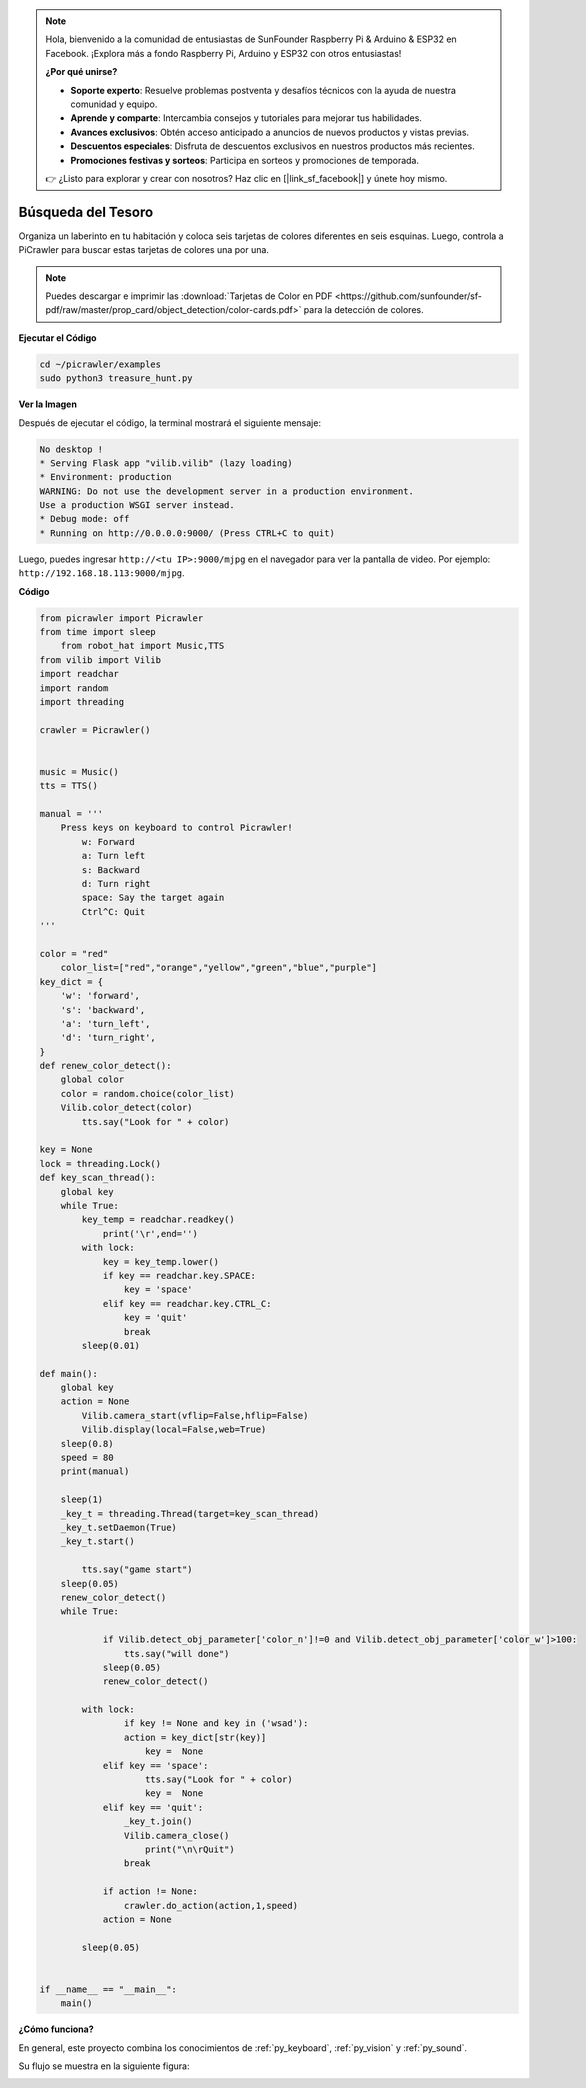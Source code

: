 .. note:: 

    Hola, bienvenido a la comunidad de entusiastas de SunFounder Raspberry Pi & Arduino & ESP32 en Facebook. ¡Explora más a fondo Raspberry Pi, Arduino y ESP32 con otros entusiastas!

    **¿Por qué unirse?**

    - **Soporte experto**: Resuelve problemas postventa y desafíos técnicos con la ayuda de nuestra comunidad y equipo.
    - **Aprende y comparte**: Intercambia consejos y tutoriales para mejorar tus habilidades.
    - **Avances exclusivos**: Obtén acceso anticipado a anuncios de nuevos productos y vistas previas.
    - **Descuentos especiales**: Disfruta de descuentos exclusivos en nuestros productos más recientes.
    - **Promociones festivas y sorteos**: Participa en sorteos y promociones de temporada.

    👉 ¿Listo para explorar y crear con nosotros? Haz clic en [|link_sf_facebook|] y únete hoy mismo.

.. _py_treasure:

Búsqueda del Tesoro
============================

Organiza un laberinto en tu habitación y coloca seis tarjetas de colores diferentes en seis esquinas. Luego, controla a PiCrawler para buscar estas tarjetas de colores una por una.

.. note:: Puedes descargar e imprimir las :download:`Tarjetas de Color en PDF <https://github.com/sunfounder/sf-pdf/raw/master/prop_card/object_detection/color-cards.pdf>` para la detección de colores.

**Ejecutar el Código**

.. raw:: html

    <run></run>

.. code-block::

    cd ~/picrawler/examples
    sudo python3 treasure_hunt.py


**Ver la Imagen**

Después de ejecutar el código, la terminal mostrará el siguiente mensaje:

.. code-block::

    No desktop !
    * Serving Flask app "vilib.vilib" (lazy loading)
    * Environment: production
    WARNING: Do not use the development server in a production environment.
    Use a production WSGI server instead.
    * Debug mode: off
    * Running on http://0.0.0.0:9000/ (Press CTRL+C to quit)

Luego, puedes ingresar ``http://<tu IP>:9000/mjpg`` en el navegador para ver la pantalla de video. Por ejemplo: ``http://192.168.18.113:9000/mjpg``.

.. image:: img/display.png

**Código**

.. code-block:: python

    from picrawler import Picrawler
    from time import sleep
	from robot_hat import Music,TTS
    from vilib import Vilib
    import readchar
    import random
    import threading

    crawler = Picrawler()
	
	
    music = Music()
    tts = TTS()

    manual = '''
	Press keys on keyboard to control Picrawler!
	    w: Forward
	    a: Turn left
	    s: Backward
	    d: Turn right
	    space: Say the target again
	    Ctrl^C: Quit
    '''

    color = "red"
	color_list=["red","orange","yellow","green","blue","purple"]
    key_dict = {
        'w': 'forward',
        's': 'backward',
        'a': 'turn_left',
        'd': 'turn_right',
    }
    def renew_color_detect():
        global color
        color = random.choice(color_list)
        Vilib.color_detect(color)
	    tts.say("Look for " + color)

    key = None
    lock = threading.Lock()
    def key_scan_thread():
        global key
        while True:
            key_temp = readchar.readkey()
	        print('\r',end='')
            with lock:
                key = key_temp.lower()
                if key == readchar.key.SPACE:
                    key = 'space'
                elif key == readchar.key.CTRL_C:
                    key = 'quit'
                    break
            sleep(0.01)

    def main():
        global key
        action = None
	    Vilib.camera_start(vflip=False,hflip=False)
	    Vilib.display(local=False,web=True)
        sleep(0.8)
        speed = 80
        print(manual)

        sleep(1)
        _key_t = threading.Thread(target=key_scan_thread)
        _key_t.setDaemon(True)
        _key_t.start()

	    tts.say("game start")
        sleep(0.05)
        renew_color_detect()
        while True:
	
	        if Vilib.detect_obj_parameter['color_n']!=0 and Vilib.detect_obj_parameter['color_w']>100:
	            tts.say("will done")
                sleep(0.05)
                renew_color_detect()

            with lock:
	            if key != None and key in ('wsad'):
                    action = key_dict[str(key)]
	                key =  None
                elif key == 'space':
	                tts.say("Look for " + color)
	                key =  None
                elif key == 'quit':
                    _key_t.join()
                    Vilib.camera_close()
	                print("\n\rQuit") 
                    break

	        if action != None:
	            crawler.do_action(action,1,speed)  
                action = None

            sleep(0.05)

	
    if __name__ == "__main__":
        main()


**¿Cómo funciona?**

En general, este proyecto combina los conocimientos de :ref:`py_keyboard`, :ref:`py_vision` y :ref:`py_sound`.

Su flujo se muestra en la siguiente figura:

.. image:: img/treasure_hunt-f.png

